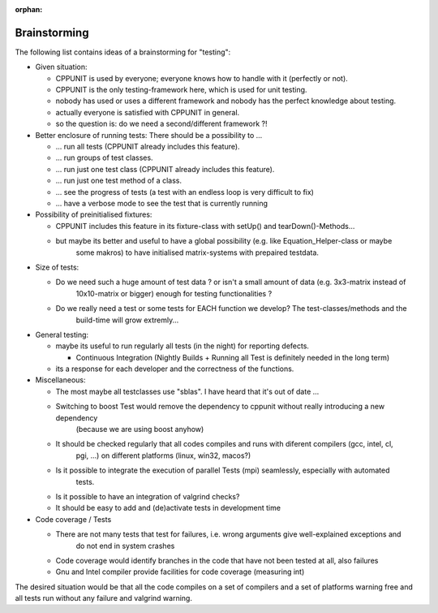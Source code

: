 :orphan:

Brainstorming
=============

The following list contains ideas of a brainstorming for "testing":

- Given situation:

  - CPPUNIT is used by everyone; everyone knows how to handle with it (perfectly or not).
  
  - CPPUNIT is the only testing-framework here, which is used for unit testing.
  
  - nobody has used or uses a different framework and nobody has the perfect knowledge about testing.
  
  - actually everyone is satisfied with CPPUNIT in general.
  
  - so the question is: do we need a second/different framework ?!

- Better enclosure of running tests: There should be a possibility to ...

  - ... run all tests (CPPUNIT already includes this feature).
  
  - ... run groups of test classes.
  
  - ... run just one test class (CPPUNIT already includes this feature).
  
  - ... run just one test method of a class.
  
  - ... see the progress of tests (a test with an endless loop is very difficult to fix)
  
  - ... have a verbose mode to see the test that is currently running

- Possibility of preinitialised fixtures:

  - CPPUNIT includes this feature in its fixture-class with setUp() and tearDown()-Methods...
  
  - but maybe its better and useful to have a global possibility (e.g. like Equation_Helper-class or maybe
  	some makros) to have initialised matrix-systems with prepaired testdata.

- Size of tests:

  - Do we need such a huge amount of test data ? or isn't a small amount of data (e.g. 3x3-matrix instead of
  	10x10-matrix or bigger) enough for testing functionalities ?
  
  - Do we really need a test or some tests for EACH function we develop? The test-classes/methods and the
  	build-time will grow extremly...

- General testing:

  - maybe its useful to run regularly all tests (in the night) for reporting defects.
  
    - Continuous Integration (Nightly Builds + Running all Test is definitely needed in the long term)
    
  - its a response for each developer and the correctness of the functions.

- Miscellaneous:

  - The most maybe all testclasses use "sblas". I have heard that it's out of date ...
  
  - Switching to boost Test would remove the dependency to cppunit without really introducing a new dependency
  	(because we are using boost anyhow)
  
  - It should be checked regularly that all codes compiles and runs with diferent compilers (gcc, intel, cl,
  	pgi, ...) on different platforms (linux, win32, macos?)
  
  - Is it possible to integrate the execution of parallel Tests (mpi) seamlessly, especially with automated
  	tests.
  
  - Is it possible to have an integration of valgrind checks?
  
  - It should be easy to add and (de)activate tests in development time

- Code coverage / Tests

  - There are not many tests that test for failures, i.e. wrong arguments give well-explained exceptions and
  	do not end in system crashes
  
  - Code coverage would identify branches in the code that have not been tested at all, also failures
  
  - Gnu and Intel compiler provide facilities for code coverage (measuring int)

The desired situation would be that all the code compiles on a set of compilers and a set of platforms warning
free and all tests run without any failure and valgrind warning.
